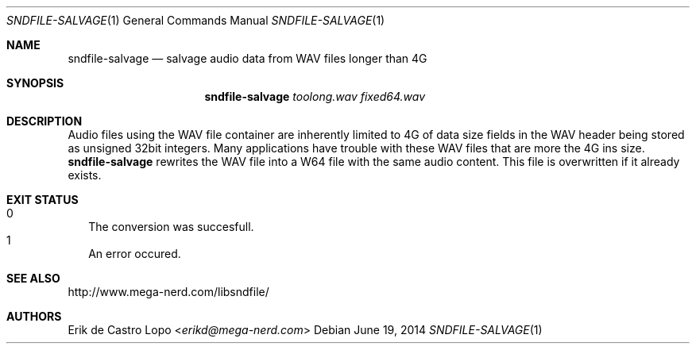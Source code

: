 .Dd "June 19, 2014"
.Dt SNDFILE-SALVAGE 1
.Os
.Sh NAME
.Nm sndfile-salvage
.Nd salvage audio data from WAV files longer than 4G
.Sh SYNOPSIS
.Nm sndfile-salvage
.Ar toolong.wav
.Ar fixed64.wav
.Sh DESCRIPTION
Audio files using the WAV file container are inherently limited to 4G of data
size fields in the WAV header being stored as unsigned 32bit integers.
Many applications have trouble with these WAV files that are more the 4G ins
size.
.Nm
rewrites the WAV file into a W64 file with the same audio content.
This file is overwritten if it already exists.
.Sh EXIT STATUS
.Bl -tag -width 0 -compact
.It 0
The conversion was succesfull.
.It 1
An error occured.
.El
.Sh SEE ALSO
.Lk http://www.mega-nerd.com/libsndfile/
.\".Lk http://en.wikipedia.org/wiki/RF64
.Sh AUTHORS
.An Erik de Castro Lopo Aq Mt erikd@mega-nerd.com
